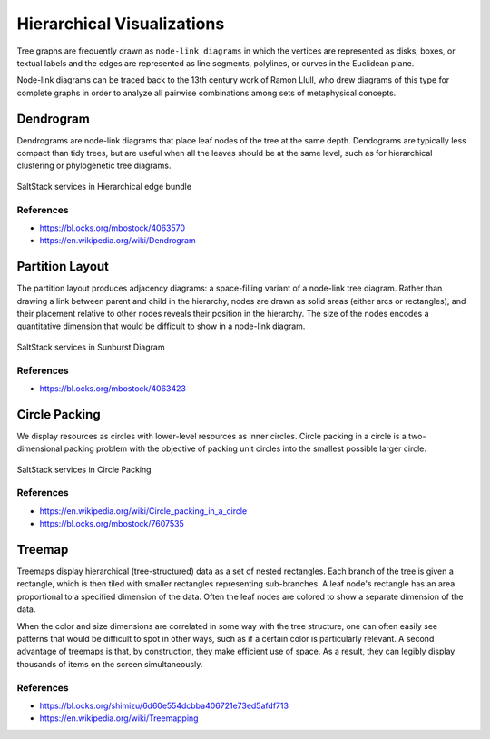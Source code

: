 
===========================
Hierarchical Visualizations
===========================

Tree graphs are frequently drawn as ``node-link diagrams`` in which the vertices
are represented as disks, boxes, or textual labels and the edges are
represented as line segments, polylines, or curves in the Euclidean plane.

Node-link diagrams can be traced back to the 13th century work of Ramon Llull,
who drew diagrams of this type for complete graphs in order to analyze all
pairwise combinations among sets of metaphysical concepts.


Dendrogram
==========

Dendrograms are node-link diagrams that place leaf nodes of the tree at the
same depth. Dendograms are typically less compact than tidy trees, but are
useful when all the leaves should be at the same level, such as for
hierarchical clustering or phylogenetic tree diagrams.

.. figure:: ../static/img/monitor/node-link-tree.png
    :width: 60%
    :figclass: align-center

    SaltStack services in Hierarchical edge bundle


References
----------

* https://bl.ocks.org/mbostock/4063570
* https://en.wikipedia.org/wiki/Dendrogram


Partition Layout
================

The partition layout produces adjacency diagrams: a space-filling variant of a
node-link tree diagram. Rather than drawing a link between parent and child in
the hierarchy, nodes are drawn as solid areas (either arcs or rectangles), and
their placement relative to other nodes reveals their position in the
hierarchy. The size of the nodes encodes a quantitative dimension that would
be difficult to show in a node-link diagram.

.. figure:: ../static/img/monitor/sunburst.png
    :width: 60%
    :figclass: align-center

    SaltStack services in Sunburst Diagram


References
----------

* https://bl.ocks.org/mbostock/4063423


Circle Packing
==============

We display resources as circles with lower-level resources as inner circles.
Circle packing in a circle is a two-dimensional packing problem with the
objective of packing unit circles into the smallest possible larger circle.

.. figure:: ../static/img/monitor/circle-packing.png
    :width: 60%
    :figclass: align-center

    SaltStack services in Circle Packing


References
----------

* https://en.wikipedia.org/wiki/Circle_packing_in_a_circle
* https://bl.ocks.org/mbostock/7607535


Treemap
=======

Treemaps display hierarchical (tree-structured) data as a set of nested
rectangles. Each branch of the tree is given a rectangle, which is then tiled
with smaller rectangles representing sub-branches. A leaf node's rectangle has
an area proportional to a specified dimension of the data. Often the leaf
nodes are colored to show a separate dimension of the data.

When the color and size dimensions are correlated in some way with the tree
structure, one can often easily see patterns that would be difficult to spot
in other ways, such as if a certain color is particularly relevant. A second
advantage of treemaps is that, by construction, they make efficient use of
space. As a result, they can legibly display thousands of items on the screen
simultaneously.


References
----------

* https://bl.ocks.org/shimizu/6d60e554dcbba406721e73ed5afdf713
* https://en.wikipedia.org/wiki/Treemapping
